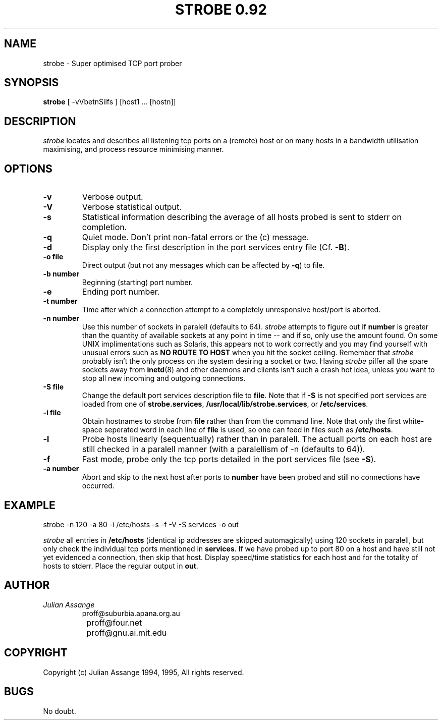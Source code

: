 .\" "%W% %G%"
.TH STROBE\ 0.92 1
.SH NAME
strobe \- Super optimised TCP port prober
.SH SYNOPSIS
.B strobe
[ -vVbetnSilfs ] [host1 ... [hostn]]
.SH DESCRIPTION
.I strobe
locates and describes all listening tcp ports on a (remote) host or on
many hosts in a bandwidth utilisation maximising, and process resource 
minimising manner.
.SH OPTIONS
.TP
.B \-v
Verbose output.
.TP
.B \-V
Verbose statistical output.
.TP
.B \-s
Statistical information describing the average of all hosts probed is sent to
stderr on completion.
.TP
.B \-q
Quiet mode. Don't print non-fatal errors or the (c) message.
.TP
.B \-d
Display only the first description in the port services entry file (Cf.
.BR \-B ).
.TP
.B \-o file
Direct output (but not any messages which can be affected by
.BR \-q )
to file.
.TP
.B \-b number
Beginning (starting) port number.
.TP
.B \-e
Ending port number.
.TP
.B \-t number
Time after which a connection attempt to a completely unresponsive host/port is
aborted.
.TP
.B \-n number
Use this number of sockets in paralell (defaults to 64). 
.I strobe
attempts to figure out if
.B number
is greater than the quantity of available sockets at any point in time -- and
if so, only use the amount found. On some UNIX implimentations such as Solaris,
this appears not to work correctly and you may find yourself with unusual errors
such as
.B NO ROUTE TO HOST
when you hit the socket ceiling. Remember that 
.I strobe
probably isn't the only process on the system desiring a socket or two. Having
.I strobe
pilfer all the spare sockets away from 
.BR inetd (8)
and other daemons and clients isn't such a crash hot idea, unless you want
to stop all new incoming and outgoing connections.
.TP
.B \-S file
Change the default port services description file to
.BR file .
Note that if 
.B \-S
is not specified port services are loaded from one of
.BR strobe.services ,
.BR /usr/local/lib/strobe.services ,
or
.BR /etc/services .
.TP
.B \-i file
Obtain hostnames to strobe from 
.B file
rather than from the command line. Note that only the first white-space
seperated word in each line of
.B file
is used, so one can feed in files such as
.BR /etc/hosts .
.TP
.B \-l
Probe hosts linearly (sequentually) rather than in paralell. The actuall
ports on each host are still checked in a paralell manner (with a paralellism
of -n (defaults to 64)).
.TP
.B \-f
Fast mode, probe only the tcp ports detailed in the port services file (see
.BR \-S ).
.TP
.B \-a number
Abort and skip to the next host after ports to
.B number
have been probed and still no connections have occurred.
.SH EXAMPLE
.PP
strobe -n 120 -a 80 -i /etc/hosts -s -f -V -S services -o out
.PP
.I strobe
all entries in
.B /etc/hosts
(identical ip addresses are skipped automagically)
using 120 sockets in paralell, but only check the individual tcp ports mentioned
in
.BR services .
If we have probed up to port 80 on a host
and have still not yet evidenced a connection, then skip that host. Display speed/time
statistics for each host and for the totality of hosts to stderr. Place the regular
output in
.BR out .
.SH AUTHOR
.PP
.I Julian Assange
.RS
.nf
		proff@suburbia.apana.org.au
		proff@four.net
		proff@gnu.ai.mit.edu
.fi
.RE
.SH COPYRIGHT
.PP
Copyright (c) Julian Assange 1994, 1995, All rights reserved.
.SH BUGS
.PP
No doubt.
